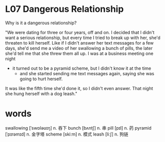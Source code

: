* L07 Dangerous Relationship
Why is it a dangerous relationship?

"We were dating for three or four years, off and on.
I decided that I didn't want a serious relationship,
	but every time I tried to break up with her,
	she'd threaten to kill herself.
Like if I didn't answer her text messages for a few days,
	she'd send me a video of her swallowing a bunch of pills,
	the later she'd tell me that she threw them all up.
I was at a business meeting one night
	- it turned out to be a pyramid scheme,
		but I didn't know it at the time
		- and she started sending me text messages again,
			saying she was going to hurt herself.
It was like the fifth time she'd done it,
	so I didn't even answer.
That night she hung herself with a dog leash."

* words
swallowing [ˈswɒləʊɪŋ] n. 吞下
bunch [bʌntʃ] n. 串
pill [pɪl] n. 药
pyramid [ˈpɪrəmɪd] n. 金字塔
scheme [skiːm] n. 模式
leash [liːʃ] n. 狗链

